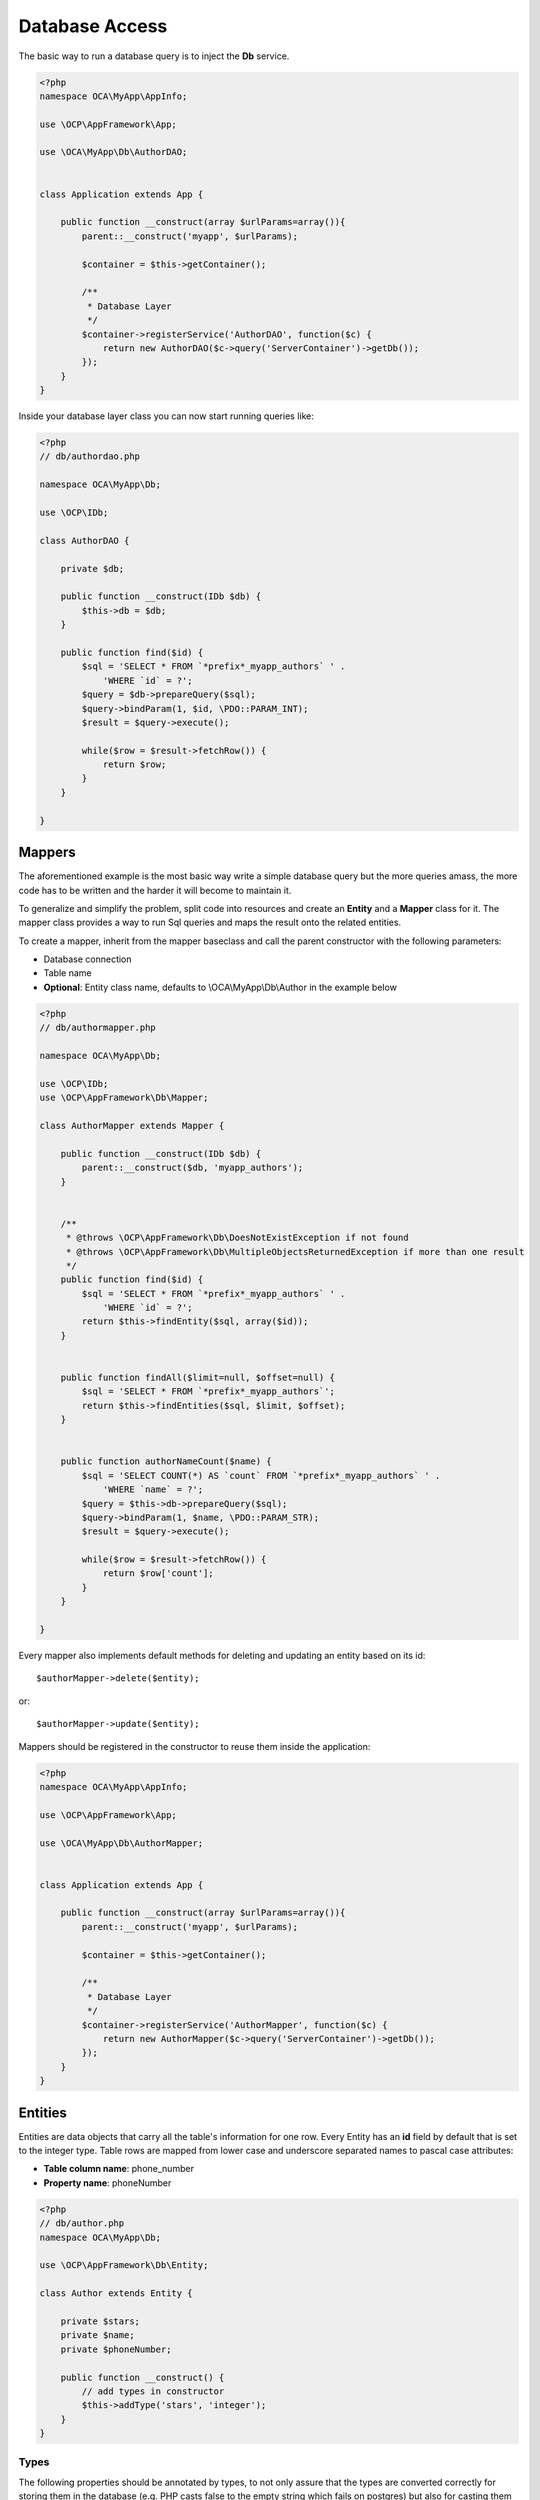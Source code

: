 ===============
Database Access
===============

.. sectionauthor:: Bernhard Posselt <dev@bernhard-posselt.com>

The basic way to run a database query is to inject the **Db** service.

.. code-block:: php

    <?php
    namespace OCA\MyApp\AppInfo;

    use \OCP\AppFramework\App;

    use \OCA\MyApp\Db\AuthorDAO;


    class Application extends App {

        public function __construct(array $urlParams=array()){
            parent::__construct('myapp', $urlParams);

            $container = $this->getContainer();

            /**
             * Database Layer
             */
            $container->registerService('AuthorDAO', function($c) {
                return new AuthorDAO($c->query('ServerContainer')->getDb());
            });
        }
    }

Inside your database layer class you can now start running queries like:

.. code-block:: php

    <?php
    // db/authordao.php

    namespace OCA\MyApp\Db;

    use \OCP\IDb;

    class AuthorDAO {

        private $db;

        public function __construct(IDb $db) {
            $this->db = $db;
        }

        public function find($id) {
            $sql = 'SELECT * FROM `*prefix*_myapp_authors` ' .
                'WHERE `id` = ?';
            $query = $db->prepareQuery($sql);
            $query->bindParam(1, $id, \PDO::PARAM_INT);
            $result = $query->execute();

            while($row = $result->fetchRow()) {
                return $row;
            }
        }

    }


Mappers
=======
The aforementioned example is the most basic way write a simple database query but the more queries amass, the more code has to be written and the harder it will become to maintain it. 

To generalize and simplify the problem, split code into resources and create an **Entity** and a **Mapper** class for it. The mapper class provides a way to run Sql queries and maps the result onto the related entities.


To create a mapper, inherit from the mapper baseclass and call the parent constructor with the following parameters:

* Database connection
* Table name
* **Optional**: Entity class name, defaults to \\OCA\\MyApp\\Db\\Author in the example below

.. code-block:: php

    <?php
    // db/authormapper.php

    namespace OCA\MyApp\Db;

    use \OCP\IDb;
    use \OCP\AppFramework\Db\Mapper;

    class AuthorMapper extends Mapper {

        public function __construct(IDb $db) {
            parent::__construct($db, 'myapp_authors'); 
        }


        /**
         * @throws \OCP\AppFramework\Db\DoesNotExistException if not found
         * @throws \OCP\AppFramework\Db\MultipleObjectsReturnedException if more than one result
         */
        public function find($id) {
            $sql = 'SELECT * FROM `*prefix*_myapp_authors` ' .
                'WHERE `id` = ?';
            return $this->findEntity($sql, array($id));
        }


        public function findAll($limit=null, $offset=null) {
            $sql = 'SELECT * FROM `*prefix*_myapp_authors`';
            return $this->findEntities($sql, $limit, $offset);
        }


        public function authorNameCount($name) {
            $sql = 'SELECT COUNT(*) AS `count` FROM `*prefix*_myapp_authors` ' .
                'WHERE `name` = ?';
            $query = $this->db->prepareQuery($sql);
            $query->bindParam(1, $name, \PDO::PARAM_STR);
            $result = $query->execute();

            while($row = $result->fetchRow()) {
                return $row['count'];
            }
        }

    }

Every mapper also implements default methods for deleting and updating an entity based on its id::

    $authorMapper->delete($entity);

or::

    $authorMapper->update($entity);

Mappers should be registered in the constructor to reuse them inside the application:

.. code-block:: php

    <?php
    namespace OCA\MyApp\AppInfo;

    use \OCP\AppFramework\App;

    use \OCA\MyApp\Db\AuthorMapper;


    class Application extends App {

        public function __construct(array $urlParams=array()){
            parent::__construct('myapp', $urlParams);

            $container = $this->getContainer();

            /**
             * Database Layer
             */
            $container->registerService('AuthorMapper', function($c) {
                return new AuthorMapper($c->query('ServerContainer')->getDb());
            });
        }
    }

Entities
========
Entities are data objects that carry all the table's information for one row. Every Entity has an **id** field by default that is set to the integer type. Table rows are mapped from lower case and underscore separated names to pascal case attributes:

* **Table column name**: phone_number
* **Property name**: phoneNumber

.. code-block:: php

    <?php
    // db/author.php
    namespace OCA\MyApp\Db;

    use \OCP\AppFramework\Db\Entity;

    class Author extends Entity {

        private $stars;
        private $name;
        private $phoneNumber;

        public function __construct() {
            // add types in constructor
            $this->addType('stars', 'integer');
        }
    }

Types
-----
The following properties should be annotated by types, to not only assure that the types are converted correctly for storing them in the database (e.g. PHP casts false to the empty string which fails on postgres) but also for casting them when they are retrieving from the database. 

The following types can be added for a field:

* integer
* float
* boolean

Accessing attributes
--------------------
Since all attributes should be private, getters and setters are automatically generated for you:


.. code-block:: php

    <?php
    // db/author.php
    namespace OCA\MyApp\Db;

    use \OCP\AppFramework\Db\Entity;

    class Author extends Entity {
        private $stars;
        private $name;
        private $phoneNumber;
    }

    $author = new Author();
    $author->setId(3);
    $author->getPhoneNumber()  // null

Slugs
-----
Slugs are used to identify resources in the URL by a string rather than integer id. Since the URL allows only certain values, the entity baseclass provides a slugify method for it:

.. code-block:: php

    <?php
    $author = new Author();
    $author->setName('Some*thing');
    $author->slugify('name');  // Some-thing

 
